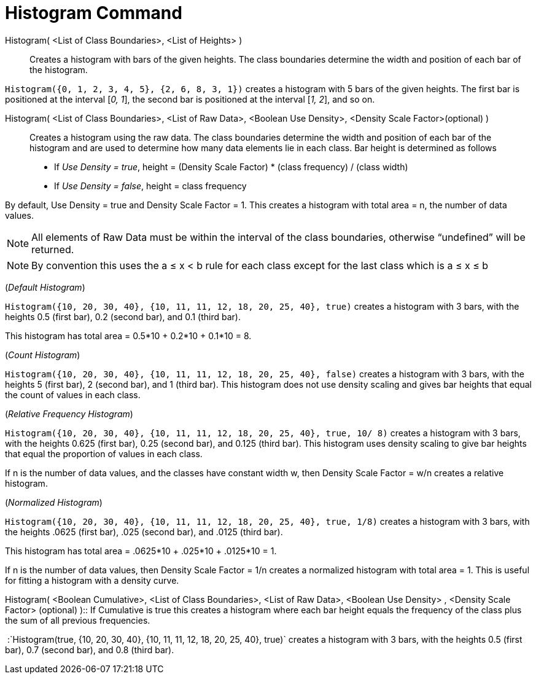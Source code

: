 = Histogram Command

Histogram( <List of Class Boundaries>, <List of Heights> )::
  Creates a histogram with bars of the given heights. The class boundaries determine the width and position of each bar
  of the histogram.

[EXAMPLE]
====

`Histogram({0, 1, 2, 3, 4, 5}, {2, 6, 8, 3, 1})` creates a histogram with 5 bars of the given heights. The first bar is
positioned at the interval [_0, 1_], the second bar is positioned at the interval [_1, 2_], and so on.

====

Histogram( <List of Class Boundaries>, <List of Raw Data>, <Boolean Use Density>, <Density Scale Factor>(optional) )::
  Creates a histogram using the raw data. The class boundaries determine the width and position of each bar of the
  histogram and are used to determine how many data elements lie in each class. Bar height is determined as follows

* If _Use Density = true_, height = (Density Scale Factor) * (class frequency) / (class width)
* If _Use Density = false_, height = class frequency

By default, Use Density = true and Density Scale Factor = 1. This creates a histogram with total area = n, the number of
data values.

[NOTE]
====

All elements of Raw Data must be within the interval of the class boundaries, otherwise “undefined” will be returned.

====

[NOTE]
====

By convention this uses the a ≤ x < b rule for each class except for the last class which is a ≤ x ≤ b

====

[EXAMPLE]
====

(_Default Histogram_)

`Histogram({10, 20, 30, 40}, {10, 11, 11, 12, 18, 20, 25, 40}, true)` creates a histogram with 3 bars, with the heights
0.5 (first bar), 0.2 (second bar), and 0.1 (third bar).

This histogram has total area = 0.5*10 + 0.2*10 + 0.1*10 = 8.

====

[EXAMPLE]
====

(_Count Histogram_)

`Histogram({10, 20, 30, 40}, {10, 11, 11, 12, 18, 20, 25, 40}, false)` creates a histogram with 3 bars, with the heights
5 (first bar), 2 (second bar), and 1 (third bar). This histogram does not use density scaling and gives bar heights that
equal the count of values in each class.

====

[EXAMPLE]
====

(_Relative Frequency Histogram_)

`Histogram({10, 20, 30, 40}, {10, 11, 11, 12, 18, 20, 25, 40}, true, 10/ 8)` creates a histogram with 3 bars, with the
heights 0.625 (first bar), 0.25 (second bar), and 0.125 (third bar). This histogram uses density scaling to give bar
heights that equal the proportion of values in each class.

If n is the number of data values, and the classes have constant width w, then Density Scale Factor = w/n creates a
relative histogram.

====

[EXAMPLE]
====

(_Normalized Histogram_)

`Histogram({10, 20, 30, 40}, {10, 11, 11, 12, 18, 20, 25, 40}, true, 1/8)` creates a histogram with 3 bars, with the
heights .0625 (first bar), .025 (second bar), and .0125 (third bar).

This histogram has total area = .0625*10 + .025*10 + .0125*10 = 1.

If n is the number of data values, then Density Scale Factor = 1/n creates a normalized histogram with total area = 1.
This is useful for fitting a histogram with a density curve.

====

Histogram( <Boolean Cumulative>, <List of Class Boundaries>, <List of Raw Data>, <Boolean Use Density> , <Density Scale
Factor> (optional) )::
  If Cumulative is true this creates a histogram where each bar height equals the frequency of the class plus the sum of
  all previous frequencies.

[EXAMPLE]
====

 :`Histogram(true, {10, 20, 30, 40}, {10, 11, 11, 12, 18, 20, 25, 40}, true)` creates a histogram with 3 bars, with the
heights 0.5 (first bar), 0.7 (second bar), and 0.8 (third bar).

====
